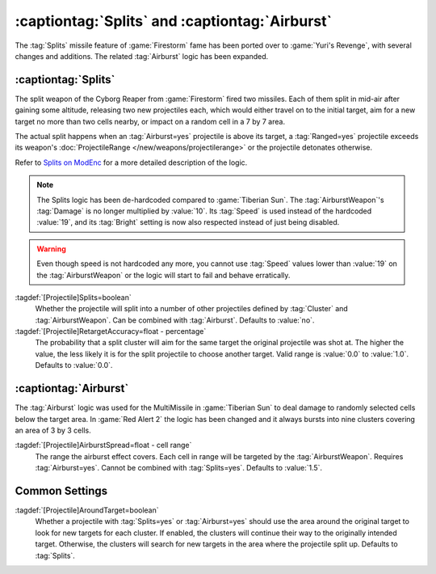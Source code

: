 :captiontag:`Splits` and :captiontag:`Airburst`
~~~~~~~~~~~~~~~~~~~~~~~~~~~~~~~~~~~~~~~~~~~~~~~

The :tag:`Splits` missile feature of :game:`Firestorm` fame has been ported over
to :game:`Yuri's Revenge`, with several changes and additions. The related
:tag:`Airburst` logic has been expanded.

.. versionadded:: 0.7


.. index::
  Projectiles; Splitting in mid-air
  Universe; Cyborg Reaper missiles

:captiontag:`Splits`
--------------------

The split weapon of the Cyborg Reaper from :game:`Firestorm` fired two missiles.
Each of them split in mid-air after gaining some altitude, releasing two new
projectiles each, which would either travel on to the initial target, aim for a
new target no more than two cells nearby, or impact on a random cell in a 7 by 7
area.

The actual split happens when an :tag:`Airburst=yes` projectile is above its
target, a :tag:`Ranged=yes` projectile exceeds its weapon's
:doc:`ProjectileRange </new/weapons/projectilerange>` or the projectile
detonates otherwise.

Refer to `Splits on ModEnc <http://modenc.renegadeprojects.com/Splits>`_ for a
more detailed description of the logic.

.. note:: The Splits logic has been de-hardcoded compared to :game:`Tiberian
  Sun`. The :tag:`AirburstWeapon`'s :tag:`Damage` is no longer multiplied by
  \ :value:`10`. Its :tag:`Speed` is used instead of the hardcoded :value:`19`,
  and its :tag:`Bright` setting is now also respected instead of just being
  disabled.

.. warning:: Even though speed is not hardcoded any more, you cannot use
  \ :tag:`Speed` values lower than :value:`19` on the :tag:`AirburstWeapon` or
  the logic will start to fail and behave erratically.

:tagdef:`[Projectile]Splits=boolean`
  Whether the projectile will split into a number of other projectiles defined
  by :tag:`Cluster` and :tag:`AirburstWeapon`. Can be combined with
  :tag:`Airburst`. Defaults to :value:`no`.

:tagdef:`[Projectile]RetargetAccuracy=float - percentage`
  The probability that a split cluster will aim for the same target the original
  projectile was shot at. The higher the value, the less likely it is for the
  split projectile to choose another target. Valid range is :value:`0.0` to
  :value:`1.0`. Defaults to :value:`0.0`.


.. index:: Projectiles; Airburst radius

:captiontag:`Airburst`
----------------------

The :tag:`Airburst` logic was used for the MultiMissile in :game:`Tiberian Sun`
to deal damage to randomly selected cells below the target area. In :game:`Red
Alert 2` the logic has been changed and it always bursts into nine clusters
covering an area of 3 by 3 cells.

:tagdef:`[Projectile]AirburstSpread=float - cell range`
  The range the airburst effect covers. Each cell in range will be targeted by
  the :tag:`AirburstWeapon`. Requires :tag:`Airburst=yes`. Cannot be combined
  with :tag:`Splits=yes`. Defaults to :value:`1.5`.


Common Settings
---------------

:tagdef:`[Projectile]AroundTarget=boolean`
  Whether a projectile with :tag:`Splits=yes` or :tag:`Airburst=yes` should use
  the area around the original target to look for new targets for each cluster.
  If enabled, the clusters will continue their way to the originally intended
  target. Otherwise, the clusters will search for new targets in the area where
  the projectile split up. Defaults to :tag:`Splits`.
